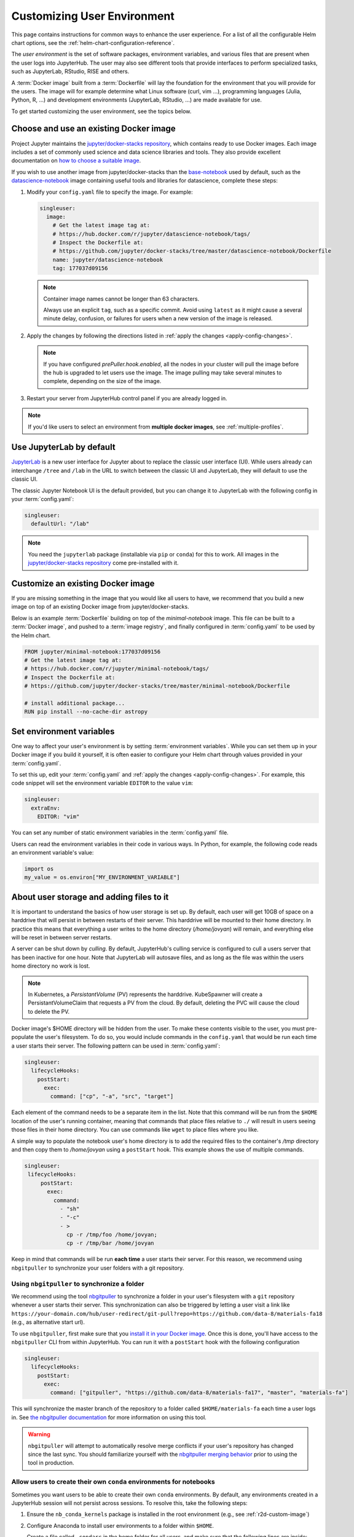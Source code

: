 .. _user-environment:

Customizing User Environment
----------------------------

This page contains instructions for common ways to enhance the user experience.
For a list of all the configurable Helm chart options, see the
:ref:`helm-chart-configuration-reference`.

The *user environment* is the set of software packages, environment variables,
and various files that are present when the user logs into JupyterHub. The user
may also see different tools that provide interfaces to perform specialized
tasks, such as JupyterLab, RStudio, RISE and others.

A :term:`Docker image` built from a :term:`Dockerfile` will lay the foundation for
the environment that you will provide for the users. The image will for example
determine what Linux software (curl, vim ...), programming languages (Julia,
Python, R, ...) and development environments (JupyterLab, RStudio, ...) are made
available for use.

To get started customizing the user environment, see the topics below.



.. _existing-docker-image:

Choose and use an existing Docker image
***************************************

Project Jupyter maintains the `jupyter/docker-stacks repository
<https://github.com/jupyter/docker-stacks/>`_, which contains ready to use
Docker images. Each image includes a set of commonly used science and data
science libraries and tools. They also provide excellent documentation on `how
to choose a suitable image
<https://jupyter-docker-stacks.readthedocs.io/en/latest/using/selecting.html>`_.


If you wish to use another image from jupyter/docker-stacks than the
`base-notebook
<https://jupyter-docker-stacks.readthedocs.io/en/latest/using/selecting.html#jupyter-base-notebook>`_
used by default, such as the `datascience-notebook
<https://jupyter-docker-stacks.readthedocs.io/en/latest/using/selecting.html#jupyter-datascience-notebook>`_
image containing useful tools and libraries for datascience, complete these steps:

#. Modify your ``config.yaml`` file to specify the image. For example:

   .. code-block:: yaml

      singleuser:
        image:
          # Get the latest image tag at:
          # https://hub.docker.com/r/jupyter/datascience-notebook/tags/
          # Inspect the Dockerfile at:
          # https://github.com/jupyter/docker-stacks/tree/master/datascience-notebook/Dockerfile
          name: jupyter/datascience-notebook
          tag: 177037d09156

   .. note::

      Container image names cannot be longer than 63 characters.

      Always use an explicit ``tag``, such as a specific commit. Avoid using
      ``latest`` as it might cause a several minute delay, confusion, or
      failures for users when a new version of the image is released.

#. Apply the changes by following the directions listed in
   :ref:`apply the changes <apply-config-changes>`.


   .. note::

      If you have configured *prePuller.hook.enabled*, all the nodes in your
      cluster will pull the image before the hub is upgraded to let users
      use the image. The image pulling may take several minutes to complete,
      depending on the size of the image.

#. Restart your server from JupyterHub control panel if you are already logged in.

.. note::

   If you'd like users to select an environment from **multiple docker images**,
   see :ref:`multiple-profiles`.


.. _jupyterlab-by-default:

Use JupyterLab by default
*************************

`JupyterLab <https://jupyterlab.readthedocs.io/en/stable/index.html>`_ is a new
user interface for Jupyter about to replace the classic user interface (UI).
While users already can interchange ``/tree`` and ``/lab`` in the URL to switch between
the classic UI and JupyterLab, they will default to use the classic UI.

The classic Jupyter Notebook UI is the default provided, but you can change it to
JupyterLab with the following config in your :term:`config.yaml`:

.. code-block:: yaml

   singleuser:
     defaultUrl: "/lab"

.. note::

   You need the ``jupyterlab`` package (installable via ``pip`` or ``conda``)
   for this to work. All images in the `jupyter/docker-stacks repository
   <https://github.com/jupyter/docker-stacks/>`_ come pre-installed with it.


.. _custom-docker-image:

Customize an existing Docker image
**********************************

If you are missing something in the image that you would like all users to have,
we recommend that you build a new image on top of an existing Docker image from
jupyter/docker-stacks.

Below is an example :term:`Dockerfile` building on top of the *minimal-notebook*
image. This file can be built to a :term:`Docker image`, and pushed to a
:term:`image registry`, and finally configured in :term:`config.yaml` to be used
by the Helm chart.

.. code-block:: Dockerfile

   FROM jupyter/minimal-notebook:177037d09156
   # Get the latest image tag at:
   # https://hub.docker.com/r/jupyter/minimal-notebook/tags/
   # Inspect the Dockerfile at:
   # https://github.com/jupyter/docker-stacks/tree/master/minimal-notebook/Dockerfile

   # install additional package...
   RUN pip install --no-cache-dir astropy

.. note:

   If you are using a private image registry, you may need to setup the image
   credentials. See the :ref:`helm-chart-configuration-reference` for more
   details on this.

.. _set-env-vars:

Set environment variables
*************************

One way to affect your user's environment is by setting :term:`environment
variables`. While you can set them up in your Docker image if you build it
yourself, it is often easier to configure your Helm chart through values
provided in your :term:`config.yaml`.

To set this up, edit your :term:`config.yaml` and
:ref:`apply the changes <apply-config-changes>`.
For example, this code snippet will set the environment variable ``EDITOR`` to the
value ``vim``:

.. code-block:: yaml

   singleuser:
     extraEnv:
       EDITOR: "vim"

You can set any number of static environment variables in the
:term:`config.yaml` file.

Users can read the environment variables in their code in various ways. In
Python, for example, the following code reads an environment variable's value:

.. code-block:: python

   import os
   my_value = os.environ["MY_ENVIRONMENT_VARIABLE"]



.. _add-files-to-home:

About user storage and adding files to it
*****************************************

It is important to understand the basics of how user storage is set up. By
default, each user will get 10GB of space on a harddrive that will persist in
between restarts of their server. This harddrive will be mounted to their home
directory. In practice this means that everything a user writes to the home
directory (`/home/jovyan`) will remain, and everything else will be reset in
between server restarts.

A server can be shut down by *culling*. By default, JupyterHub's culling service
is configured to cull a users server that has been inactive for one hour. Note
that JupyterLab will autosave files, and as long as the file was within the
users home directory no work is lost.

.. note::

   In Kubernetes, a *PersistantVolume* (PV) represents the harddrive.
   KubeSpawner will create a PersistantVolumeClaim that requests a PV from the
   cloud. By default, deleting the PVC will cause the cloud to delete the PV.

Docker image's $HOME directory will be hidden from the user. To make these
contents visible to the user, you must pre-populate the user's filesystem. To do
so, you would include commands in the ``config.yaml`` that would be run each
time a user starts their server. The following pattern can be used in
:term:`config.yaml`:

.. code-block:: yaml

   singleuser:
     lifecycleHooks:
       postStart:
         exec:
           command: ["cp", "-a", "src", "target"]

Each element of the command needs to be a separate item in the list. Note that
this command will be run from the ``$HOME`` location of the user's running
container, meaning that commands that place files relative to ``./`` will result
in users seeing those files in their home directory. You can use commands like
``wget`` to place files where you like.

A simple way to populate the notebook user's home directory is to add the
required files to the container's `/tmp` directory and then copy them to
`/home/jovyan` using a ``postStart`` hook. This example shows the use of
multiple commands.

.. code-block:: yaml

   singleuser:
    lifecycleHooks:
        postStart:
          exec:
            command:
              - "sh"
              - "-c"
              - >
                cp -r /tmp/foo /home/jovyan;
                cp -r /tmp/bar /home/jovyan

Keep in mind that commands will be run **each time** a user starts
their server. For this reason, we recommend using ``nbgitpuller`` to synchronize
your user folders with a git repository.



.. _use-nbgitpuller:

Using ``nbgitpuller`` to synchronize a folder
~~~~~~~~~~~~~~~~~~~~~~~~~~~~~~~~~~~~~~~~~~~~~

We recommend using the tool `nbgitpuller
<https://github.com/jupyterhub/nbgitpuller>`_ to synchronize a folder
in your user's filesystem with a ``git`` repository whenever a user
starts their server.  This synchronization can also be triggered by
letting a user visit a link like
``https://your-domain.com/hub/user-redirect/git-pull?repo=https://github.com/data-8/materials-fa18``
(e.g., as alternative start url).

To use ``nbgitpuller``, first make sure that you `install it in your Docker
image <https://github.com/jupyterhub/nbgitpuller#installation>`_. Once this is done,
you'll have access to the ``nbgitpuller`` CLI from within JupyterHub. You can
run it with a ``postStart`` hook with the following configuration

.. code-block:: yaml

   singleuser:
     lifecycleHooks:
       postStart:
         exec:
           command: ["gitpuller", "https://github.com/data-8/materials-fa17", "master", "materials-fa"]

This will synchronize the master branch of the repository to a folder called
``$HOME/materials-fa`` each time a user logs in. See `the nbgitpuller
documentation <https://github.com/jupyterhub/nbgitpuller>`_ for more information on
using this tool.

.. warning::

   ``nbgitpuller`` will attempt to automatically resolve merge conflicts if your
   user's repository has changed since the last sync. You should familiarize
   yourself with the `nbgitpuller merging behavior
   <https://github.com/jupyterhub/nbgitpuller#merging-behavior>`_ prior to using the
   tool in production.


.. _setup-conda-envs:

Allow users to create their own ``conda`` environments for notebooks
~~~~~~~~~~~~~~~~~~~~~~~~~~~~~~~~~~~~~~~~~~~~~~~~~~~~~~~~~~~~~~~~~~~~

Sometimes you want users to be able to create their own ``conda`` environments.
By default, any environments created in a JupyterHub session will not persist
across sessions. To resolve this, take the following steps:

1. Ensure the ``nb_conda_kernels`` package is installed in the root
   environment (e.g., see :ref:`r2d-custom-image`)

2. Configure Anaconda to install user environments to a folder within ``$HOME``.

   Create a file called ``.condarc`` in the home folder for all users, and make
   sure that the following lines are inside:

   .. code-block:: yaml

      envs_dirs:
        - /home/jovyan/my-conda-envs/

  The text above will cause Anaconda to install new environments to this folder,
  which will persist across sessions.

These environments are supposed to be used in notebooks, so a typical use case:

1. Create one with at least a kernel, e.g. for Python it's ``conda create -n myenv ipykernel scipy``

2. Now this env should be available in the list of kernels


.. _multiple-profiles:

Using multiple profiles to let users select their environment
*************************************************************

You can create configurations for multiple user environments,
and let users select from them once they log in to your JupyterHub. This
is done by creating multiple **profiles**, each of which is attached to a set
of configuration options that override your JupyterHub's default configuration
(specified in your Helm Chart). This can be used to let users choose among many
Docker images, to select the hardware on which they want their jobs to run,
or to configure default interfaces such as Jupyter Lab vs. RStudio.

Each configuration is a set of options for `Kubespawner <https://github.com/jupyterhub/kubespawner>`_,
which defines how Kubernetes should launch a new user server pod. Any
configuration options passed to the `profileList` configuration will
overwrite the defaults in Kubespawner (or any configuration you've
added elsewhere in your helm chart).

Profiles are stored under ``singleuser.profileList``, and are defined as
a list of profiles with specific configuration options each. Here's an example:

.. code-block:: yaml

   singleuser:
     profileList:
       - display_name: "Name to be displayed to users"
         description: "Longer description for users."
         # Configuration unique to this profile
         kubespawner_override:
           your_config: "Your value"
         # Defines the default profile - only use for one profile
         default: true

The above configuration will show a screen with information about this profile
displayed when users start a new server.

Here's an example with four profiles that lets users select the environment they
wish to use.

.. code-block:: yaml

   singleuser:
     # Defines the default image
     image:
       name: jupyter/minimal-notebook
       tag: 2343e33dec46
     profileList:
       - display_name: "Minimal environment"
         description: "To avoid too much bells and whistles: Python."
         default: true
       - display_name: "Datascience environment"
         description: "If you want the additional bells and whistles: Python, R, and Julia."
         kubespawner_override:
           image: jupyter/datascience-notebook:2343e33dec46
       - display_name: "Spark environment"
         description: "The Jupyter Stacks spark image!"
         kubespawner_override:
           image: jupyter/all-spark-notebook:2343e33dec46
       - display_name: "Learning Data Science"
         description: "Datascience Environment with Sample Notebooks"
         kubespawner_override:
           image: jupyter/datascience-notebook:2343e33dec46
           lifecycle_hooks:
             postStart:
               exec:
                 command:
                   - "sh"
                   - "-c"
                   - >
                     gitpuller https://github.com/data-8/materials-fa17 master materials-fa;

This allows users to select from three profiles, each with their own
environment (defined by each Docker image in the configuration above).

The "Learning Data Science" environment in the above example overrides the postStart lifecycle hook. Note that when
using ``kubespawner_override`` the values must be in the format that comply with the `KubeSpawner configuration
<https://jupyterhub-kubespawner.readthedocs.io/en/latest/spawner.html>`_.
For instance, when overriding the lifecycle
hooks in ``kubespawner_override``, the configuration is for ``lifecycle_hooks`` (snake_case) rather than ``lifecycleHooks`` (camelCase) which is
how it is used directly under the ``singleuser`` configuration section.
`A further explanation for this can be found in this github issue. <https://github.com/jupyterhub/zero-to-jupyterhub-k8s/issues/1242#issuecomment-484895216>`_

.. note::

   You can also **control the HTML used for the profile selection page** by
   using the Kubespawner ``profile_form_template`` configuration. See the
   `Kubespawner configuration reference <https://jupyterhub-kubespawner.readthedocs.io/en/latest/spawner.html>`_
   for more information.

